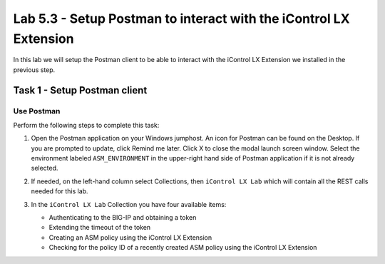 Lab 5.3 - Setup Postman to interact with the iControl LX Extension
------------------------------------------------------------------

In this lab we will setup the Postman client to be able to interact
with the iControl LX Extension we installed in the previous step.

Task 1 - Setup Postman client
^^^^^^^^^^^^^^^^^^^^^^^^^^^^^

Use Postman
~~~~~~~~~~~

Perform the following steps to complete this task:

#. Open the Postman application on your Windows jumphost. An icon for Postman can be found on the Desktop. If you are prompted to update, click Remind me later. Click X to close the modal launch screen window. Select the environment labeled
   ``ASM_ENVIRONMENT`` in the upper-right hand side of Postman application if it is not already selected. 

   .. image:: ../../_static/class1/module5/lab3-image001.png
      :align: center
      :scale: 50%


#. If needed, on the left-hand column select Collections, then ``iControl LX Lab`` which
   will contain all the REST calls needed for this lab.

   .. image:: ../../_static/class1/module5/lab3-image002.png
      :align: center
      :scale: 50%


#. In the ``iControl LX Lab`` Collection you have four available items:

   * Authenticating to the BIG-IP and obtaining a token
   * Extending the timeout of the token
   * Creating an ASM policy using the iControl LX Extension
   * Checking for the policy ID of a recently created ASM policy using the iControl LX Extension


